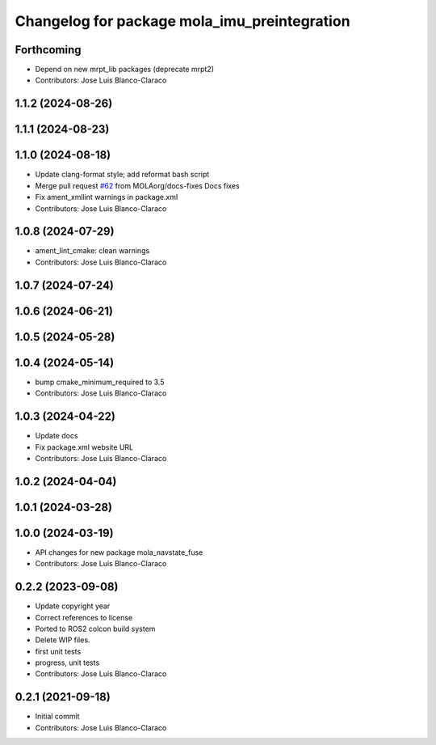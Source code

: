 ^^^^^^^^^^^^^^^^^^^^^^^^^^^^^^^^^^^^^^^^^^^^^
Changelog for package mola_imu_preintegration
^^^^^^^^^^^^^^^^^^^^^^^^^^^^^^^^^^^^^^^^^^^^^

Forthcoming
-----------
* Depend on new mrpt_lib packages (deprecate mrpt2)
* Contributors: Jose Luis Blanco-Claraco

1.1.2 (2024-08-26)
------------------

1.1.1 (2024-08-23)
------------------

1.1.0 (2024-08-18)
------------------
* Update clang-format style; add reformat bash script
* Merge pull request `#62 <https://github.com/MOLAorg/mola/issues/62>`_ from MOLAorg/docs-fixes
  Docs fixes
* Fix ament_xmllint warnings in package.xml
* Contributors: Jose Luis Blanco-Claraco

1.0.8 (2024-07-29)
------------------
* ament_lint_cmake: clean warnings
* Contributors: Jose Luis Blanco-Claraco

1.0.7 (2024-07-24)
------------------

1.0.6 (2024-06-21)
------------------

1.0.5 (2024-05-28)
------------------

1.0.4 (2024-05-14)
------------------
* bump cmake_minimum_required to 3.5
* Contributors: Jose Luis Blanco-Claraco

1.0.3 (2024-04-22)
------------------
* Update docs
* Fix package.xml website URL
* Contributors: Jose Luis Blanco-Claraco

1.0.2 (2024-04-04)
------------------

1.0.1 (2024-03-28)
------------------

1.0.0 (2024-03-19)
------------------
* API changes for new package mola_navstate_fuse
* Contributors: Jose Luis Blanco-Claraco

0.2.2 (2023-09-08)
------------------
* Update copyright year
* Correct references to license
* Ported to ROS2 colcon build system
* Delete WIP files.
* first unit tests
* progress, unit tests
* Contributors: Jose Luis Blanco-Claraco

0.2.1 (2021-09-18)
------------------
* Initial commit
* Contributors: Jose Luis Blanco-Claraco
